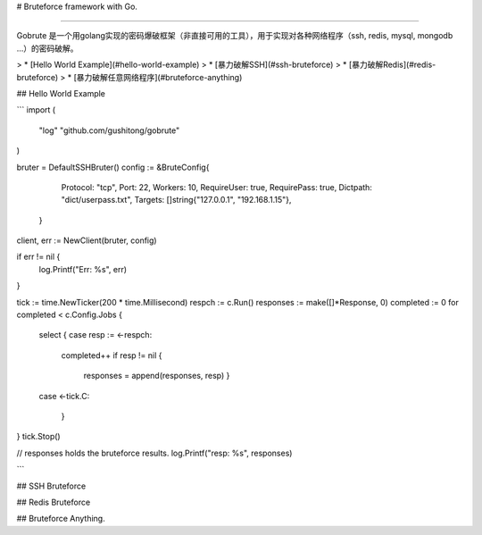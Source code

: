 # Bruteforce framework with Go.

------

Gobrute 是一个用golang实现的密码爆破框架（非直接可用的工具），用于实现对各种网络程序（ssh, redis, mysql, mongodb ...）的密码破解。

> * [Hello World Example](#hello-world-example)
> * [暴力破解SSH](#ssh-bruteforce)
> * [暴力破解Redis](#redis-bruteforce)
> * [暴力破解任意网络程序](#bruteforce-anything)


## Hello World Example

```
import (
    "log"
    "github.com/gushitong/gobrute"
)

bruter = DefaultSSHBruter()
config := &BruteConfig{
                Protocol:    "tcp",
                Port:        22,
                Workers:     10, 
                RequireUser: true,
                RequirePass: true,
                Dictpath:    "dict/userpass.txt",
                Targets:     []string{"127.0.0.1", "192.168.1.15"},
        }
client, err := NewClient(bruter, config)

if err != nil {
        log.Printf("Err: %s", err)
}

tick := time.NewTicker(200 * time.Millisecond)
respch := c.Run()
responses := make([]*Response, 0)
completed := 0
for completed < c.Config.Jobs {
        select {
        case resp := <-respch:
                completed++
                if resp != nil {
                        responses = append(responses, resp)
                        }
        case <-tick.C:

            }
}
tick.Stop()

// responses holds the bruteforce results.
log.Printf("resp: %s", responses)

```

## SSH Bruteforce


## Redis Bruteforce



## Bruteforce Anything.


